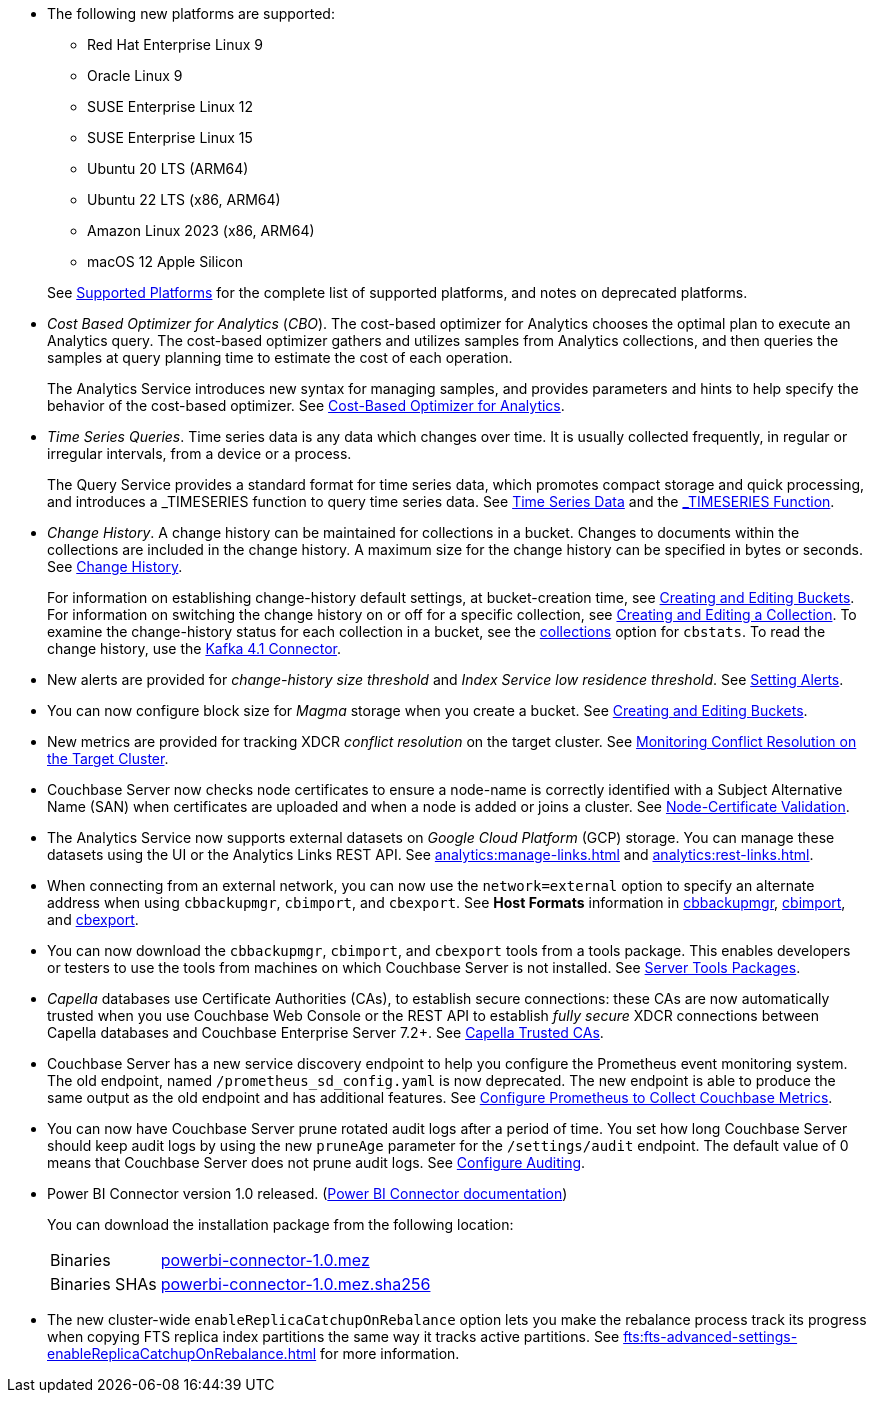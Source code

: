 * The following new platforms are supported:

** Red Hat Enterprise Linux 9

** Oracle Linux 9

** SUSE Enterprise Linux 12

** SUSE Enterprise Linux 15

** Ubuntu 20 LTS (ARM64)

** Ubuntu 22 LTS (x86, ARM64)

** Amazon Linux 2023 (x86, ARM64)

** macOS 12 Apple Silicon

+
See xref:install:install-platforms.adoc[Supported Platforms] for the complete list of supported platforms, and notes on deprecated platforms.

* _Cost Based Optimizer for Analytics_ (_CBO_).
The cost-based optimizer for Analytics chooses the optimal plan to execute an Analytics query.
The cost-based optimizer gathers and utilizes samples from Analytics collections, and then queries the samples at query planning time to estimate the cost of each operation.
+
The Analytics Service introduces new syntax for managing samples, and provides parameters and hints to help specify the behavior of the cost-based optimizer.
See xref:analytics:5b_cbo.adoc[Cost-Based Optimizer for Analytics].

* _Time Series Queries_.
Time series data is any data which changes over time.
It is usually collected frequently, in regular or irregular intervals, from a device or a process.
+
The Query Service provides a standard format for time series data, which promotes compact storage and quick processing, and introduces a _TIMESERIES function to query time series data.
See xref:n1ql:n1ql-language-reference/time-series.adoc[Time Series Data] and the xref:n1ql:n1ql-language-reference/timeseries.adoc[_TIMESERIES Function].

* _Change History_.
A change history can be maintained for collections in a bucket.
Changes to documents within the collections are included in the change history.
A maximum size for the change history can be specified in bytes or seconds.
See xref:learn:data/change-history.adoc[Change History].
+
For information on establishing change-history default settings, at bucket-creation time, see xref:rest-api:rest-bucket-create.adoc[Creating and Editing Buckets].
For information on switching the change history on or off for a specific collection, see xref:rest-api:creating-a-collection.adoc[Creating and Editing a Collection].
To examine the change-history status for each collection in a bucket, see the xref:cli:cbstats/cbstats-collections.adoc[collections] option for `cbstats`.
To read the change history, use the xref:4.1@kafka-connector::index.adoc[Kafka 4.1 Connector].

* New alerts are provided for _change-history size threshold_ and _Index Service low residence threshold_.
See xref:rest-api:rest-cluster-email-notifications.adoc[Setting Alerts].

* You can now configure block size for _Magma_ storage when you create a bucket.
See xref:rest-api:rest-bucket-create.adoc[Creating and Editing Buckets].

* New metrics are provided for tracking XDCR _conflict resolution_ on the target cluster.
See xref:learn:clusters-and-availability/xdcr-conflict-resolution.adoc#monitoring-conflict-resolution[Monitoring Conflict Resolution on the Target Cluster].

* Couchbase Server now checks node certificates to ensure a node-name is correctly identified with a Subject Alternative Name (SAN) when certificates are uploaded and when a node is added or joins a cluster.
See xref:learn:security/certificates.adoc#node-certificate-validation[Node-Certificate Validation].

* The Analytics Service now supports external datasets on _Google Cloud Platform_ (GCP) storage.
You can manage these datasets using the UI or the Analytics Links REST API.
See xref:analytics:manage-links.adoc[] and xref:analytics:rest-links.adoc[].

* When connecting from an external network, you can now use the `network=external` option to specify an alternate address when using `cbbackupmgr`, `cbimport`, and `cbexport`.
See *Host Formats* information in xref:backup-restore:cbbackupmgr.adoc[cbbackupmgr], xref:tools:cbimport.adoc[cbimport], and xref:tools:cbexport.adoc[cbexport].

* You can now download the `cbbackupmgr`, `cbimport`, and `cbexport` tools from a tools package.
This enables developers or testers to use the tools from machines on which Couchbase Server is not installed.
See xref:cli:cli-intro.adoc#server-tools-packages[Server Tools Packages].

* _Capella_ databases use Certificate Authorities (CAs), to establish secure connections: these CAs are now automatically trusted when you use Couchbase Web Console or the REST API to establish _fully secure_ XDCR connections between Capella databases and Couchbase Enterprise Server 7.2+.
See xref:manage:manage-xdcr/secure-xdcr-replication.adoc#capella-trusted-cas[Capella Trusted CAs].

* Couchbase Server has a new service discovery endpoint to help you configure the Prometheus event monitoring system.
The old endpoint, named `/prometheus_sd_config.yaml` is now deprecated. 
The new endpoint is able to produce the same output as the old endpoint and has additional features.
See xref:manage:monitor/set-up-prometheus-for-monitoring.adoc[Configure Prometheus to Collect Couchbase Metrics].

* You can now have Couchbase Server prune rotated audit logs after a period of time. 
You set how long  Couchbase Server should keep audit logs by using the new `pruneAge` parameter for the `/settings/audit` endpoint. 
The default value of 0 means that Couchbase Server does not prune audit logs. 
See xref:rest-api:rest-auditing.adoc[Configure Auditing].

[#power-bi-connector-1-0-release]
* Power BI Connector version{nbsp}1.0 released.
(xref:power-bi-connector:ROOT:index.adoc[Power BI Connector documentation])
+
You can download the installation package from the following location: +
+
[horizontal]
Binaries::
https://packages.couchbase.com/releases/couchbase-powerbi-connector/1.0/couchbase-powerbi-connector-1.0.mez[powerbi-connector-1.0.mez]
Binaries SHAs::
https://packages.couchbase.com/releases/couchbase-powerbi-connector/1.0/couchbase-powerbi-connector-1.0.mez.sha256[powerbi-connector-1.0.mez.sha256]

* The new cluster-wide `enableReplicaCatchupOnRebalance` option lets you make the rebalance process track its progress when copying FTS replica index partitions the same way it tracks active partitions.
See xref:fts:fts-advanced-settings-enableReplicaCatchupOnRebalance.adoc[] for more information.
